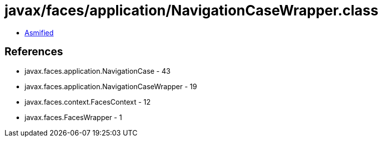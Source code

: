 = javax/faces/application/NavigationCaseWrapper.class

 - link:NavigationCaseWrapper-asmified.java[Asmified]

== References

 - javax.faces.application.NavigationCase - 43
 - javax.faces.application.NavigationCaseWrapper - 19
 - javax.faces.context.FacesContext - 12
 - javax.faces.FacesWrapper - 1
